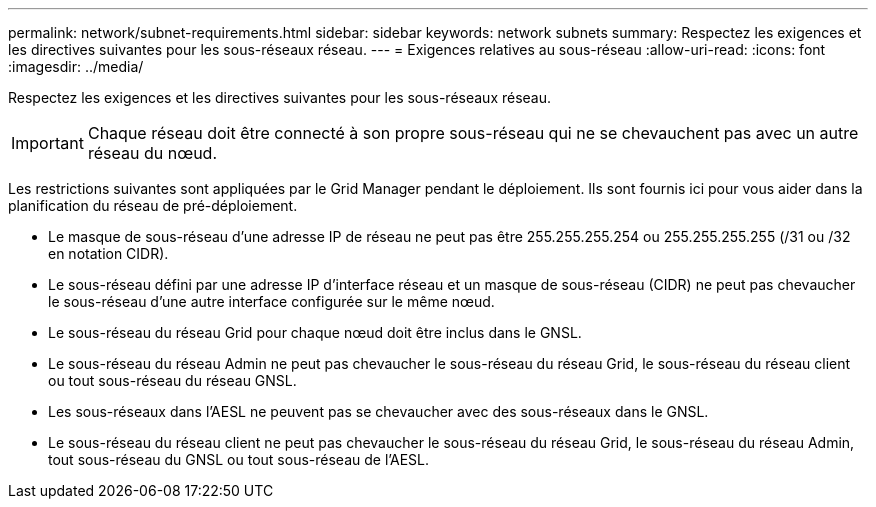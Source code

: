 ---
permalink: network/subnet-requirements.html 
sidebar: sidebar 
keywords: network subnets 
summary: Respectez les exigences et les directives suivantes pour les sous-réseaux réseau. 
---
= Exigences relatives au sous-réseau
:allow-uri-read: 
:icons: font
:imagesdir: ../media/


[role="lead"]
Respectez les exigences et les directives suivantes pour les sous-réseaux réseau.


IMPORTANT: Chaque réseau doit être connecté à son propre sous-réseau qui ne se chevauchent pas avec un autre réseau du nœud.

Les restrictions suivantes sont appliquées par le Grid Manager pendant le déploiement. Ils sont fournis ici pour vous aider dans la planification du réseau de pré-déploiement.

* Le masque de sous-réseau d'une adresse IP de réseau ne peut pas être 255.255.255.254 ou 255.255.255.255 (/31 ou /32 en notation CIDR).
* Le sous-réseau défini par une adresse IP d'interface réseau et un masque de sous-réseau (CIDR) ne peut pas chevaucher le sous-réseau d'une autre interface configurée sur le même nœud.
* Le sous-réseau du réseau Grid pour chaque nœud doit être inclus dans le GNSL.
* Le sous-réseau du réseau Admin ne peut pas chevaucher le sous-réseau du réseau Grid, le sous-réseau du réseau client ou tout sous-réseau du réseau GNSL.
* Les sous-réseaux dans l'AESL ne peuvent pas se chevaucher avec des sous-réseaux dans le GNSL.
* Le sous-réseau du réseau client ne peut pas chevaucher le sous-réseau du réseau Grid, le sous-réseau du réseau Admin, tout sous-réseau du GNSL ou tout sous-réseau de l'AESL.

